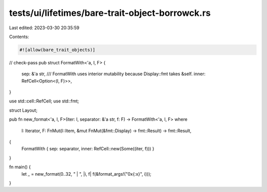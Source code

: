 tests/ui/lifetimes/bare-trait-object-borrowck.rs
================================================

Last edited: 2023-03-30 20:35:59

Contents:

.. code-block:: rs

    #![allow(bare_trait_objects)]
// check-pass
pub struct FormatWith<'a, I, F> {
    sep: &'a str,
    /// FormatWith uses interior mutability because Display::fmt takes &self.
    inner: RefCell<Option<(I, F)>>,
}

use std::cell::RefCell;
use std::fmt;

struct Layout;

pub fn new_format<'a, I, F>(iter: I, separator: &'a str, f: F) -> FormatWith<'a, I, F>
where
    I: Iterator,
    F: FnMut(I::Item, &mut FnMut(&fmt::Display) -> fmt::Result) -> fmt::Result,
{
    FormatWith { sep: separator, inner: RefCell::new(Some((iter, f))) }
}

fn main() {
    let _ = new_format(0..32, " | ", |i, f| f(&format_args!("0x{:x}", i)));
}



